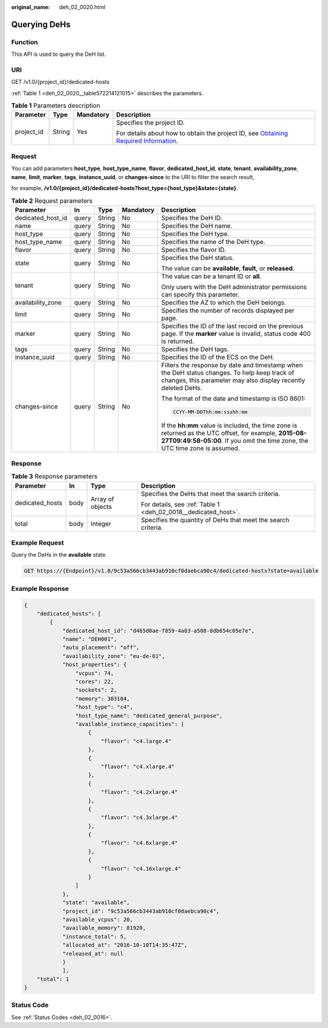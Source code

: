 :original_name: deh_02_0020.html

.. _deh_02_0020:

Querying DeHs
=============

Function
--------

This API is used to query the DeH list.

URI
---

GET /v1.0/{project_id}/dedicated-hosts

:ref:`Table 1 <deh_02_0020__table572214121015>` describes the parameters.

.. _deh_02_0020__table572214121015:

.. table:: **Table 1** Parameters description

   +-----------------+-----------------+-----------------+---------------------------------------------------------------------------------------------------------------------------------------------------------------------+
   | Parameter       | Type            | Mandatory       | Description                                                                                                                                                         |
   +=================+=================+=================+=====================================================================================================================================================================+
   | project_id      | String          | Yes             | Specifies the project ID.                                                                                                                                           |
   |                 |                 |                 |                                                                                                                                                                     |
   |                 |                 |                 | For details about how to obtain the project ID, see `Obtaining Required Information <https://docs.otc.t-systems.com/en-us/api/apiug/apig-en-api-180328009.html>`__. |
   +-----------------+-----------------+-----------------+---------------------------------------------------------------------------------------------------------------------------------------------------------------------+

Request
-------

You can add parameters **host_type**, **host_type_name**, **flavor**, **dedicated_host_id**, **state**, **tenant**, **availability_zone**, **name**, **limit**, **marker**, **tags**, **instance_uuid**, or **changes-since** to the URI to filter the search result,

for example, **/v1.0/{project_id}/dedicated-hosts?host_type={host_type}&state={state}**.

.. table:: **Table 2** Request parameters

   +-------------------+-------------+-------------+-------------+---------------------------------------------------------------------------------------------------------------------------------------------------------------------------------------+
   | Parameter         | In          | Type        | Mandatory   | Description                                                                                                                                                                           |
   +===================+=============+=============+=============+=======================================================================================================================================================================================+
   | dedicated_host_id | query       | String      | No          | Specifies the DeH ID.                                                                                                                                                                 |
   +-------------------+-------------+-------------+-------------+---------------------------------------------------------------------------------------------------------------------------------------------------------------------------------------+
   | name              | query       | String      | No          | Specifies the DeH name.                                                                                                                                                               |
   +-------------------+-------------+-------------+-------------+---------------------------------------------------------------------------------------------------------------------------------------------------------------------------------------+
   | host_type         | query       | String      | No          | Specifies the DeH type.                                                                                                                                                               |
   +-------------------+-------------+-------------+-------------+---------------------------------------------------------------------------------------------------------------------------------------------------------------------------------------+
   | host_type_name    | query       | String      | No          | Specifies the name of the DeH type.                                                                                                                                                   |
   +-------------------+-------------+-------------+-------------+---------------------------------------------------------------------------------------------------------------------------------------------------------------------------------------+
   | flavor            | query       | String      | No          | Specifies the flavor ID.                                                                                                                                                              |
   +-------------------+-------------+-------------+-------------+---------------------------------------------------------------------------------------------------------------------------------------------------------------------------------------+
   | state             | query       | String      | No          | Specifies the DeH status.                                                                                                                                                             |
   |                   |             |             |             |                                                                                                                                                                                       |
   |                   |             |             |             | The value can be **available**, **fault**, or **released**.                                                                                                                           |
   +-------------------+-------------+-------------+-------------+---------------------------------------------------------------------------------------------------------------------------------------------------------------------------------------+
   | tenant            | query       | String      | No          | The value can be a tenant ID or **all**.                                                                                                                                              |
   |                   |             |             |             |                                                                                                                                                                                       |
   |                   |             |             |             | Only users with the DeH administrator permissions can specify this parameter.                                                                                                         |
   +-------------------+-------------+-------------+-------------+---------------------------------------------------------------------------------------------------------------------------------------------------------------------------------------+
   | availability_zone | query       | String      | No          | Specifies the AZ to which the DeH belongs.                                                                                                                                            |
   +-------------------+-------------+-------------+-------------+---------------------------------------------------------------------------------------------------------------------------------------------------------------------------------------+
   | limit             | query       | String      | No          | Specifies the number of records displayed per page.                                                                                                                                   |
   +-------------------+-------------+-------------+-------------+---------------------------------------------------------------------------------------------------------------------------------------------------------------------------------------+
   | marker            | query       | String      | No          | Specifies the ID of the last record on the previous page. If the **marker** value is invalid, status code 400 is returned.                                                            |
   +-------------------+-------------+-------------+-------------+---------------------------------------------------------------------------------------------------------------------------------------------------------------------------------------+
   | tags              | query       | String      | No          | Specifies the DeH tags.                                                                                                                                                               |
   +-------------------+-------------+-------------+-------------+---------------------------------------------------------------------------------------------------------------------------------------------------------------------------------------+
   | instance_uuid     | query       | String      | No          | Specifies the ID of the ECS on the DeH.                                                                                                                                               |
   +-------------------+-------------+-------------+-------------+---------------------------------------------------------------------------------------------------------------------------------------------------------------------------------------+
   | changes-since     | query       | String      | No          | Filters the response by date and timestamp when the DeH status changes. To help keep track of changes, this parameter may also display recently deleted DeHs.                         |
   |                   |             |             |             |                                                                                                                                                                                       |
   |                   |             |             |             | The format of the date and timestamp is ISO 8601:                                                                                                                                     |
   |                   |             |             |             |                                                                                                                                                                                       |
   |                   |             |             |             | .. code-block::                                                                                                                                                                       |
   |                   |             |             |             |                                                                                                                                                                                       |
   |                   |             |             |             |    CCYY-MM-DDThh:mm:ss±hh:mm                                                                                                                                                          |
   |                   |             |             |             |                                                                                                                                                                                       |
   |                   |             |             |             | If the **hh:mm** value is included, the time zone is returned as the UTC offset, for example, **2015-08-27T09:49:58-05:00**. If you omit the time zone, the UTC time zone is assumed. |
   +-------------------+-------------+-------------+-------------+---------------------------------------------------------------------------------------------------------------------------------------------------------------------------------------+

Response
--------

.. table:: **Table 3** Response parameters

   +-----------------+-----------------+------------------+----------------------------------------------------------------+
   | Parameter       | In              | Type             | Description                                                    |
   +=================+=================+==================+================================================================+
   | dedicated_hosts | body            | Array of objects | Specifies the DeHs that meet the search criteria.              |
   |                 |                 |                  |                                                                |
   |                 |                 |                  | For details, see :ref:`Table 1 <deh_02_0018__dedicated_host>`. |
   +-----------------+-----------------+------------------+----------------------------------------------------------------+
   | total           | body            | Integer          | Specifies the quantity of DeHs that meet the search criteria.  |
   +-----------------+-----------------+------------------+----------------------------------------------------------------+

Example Request
---------------

Query the DeHs in the **available** state.

.. code-block:: text

   GET https://{Endpoint}/v1.0/9c53a566cb3443ab910cf0daebca90c4/dedicated-hosts?state=available

Example Response
----------------

.. code-block::

   {
       "dedicated_hosts": [
           {
               "dedicated_host_id": "d465d0ae-f859-4a83-a508-8db654c05e7e",
               "name": "DEH001",
               "auto_placement": "off",
               "availability_zone": "eu-de-01",
               "host_properties": {
                   "vcpus": 74,
                   "cores": 22,
                   "sockets": 2,
                   "memory": 303104,
                   "host_type": "c4",
                   "host_type_name": "dedicated_general_purpose",
                   "available_instance_capacities": [
                       {
                           "flavor": "c4.large.4"
                       },
                       {
                           "flavor": "c4.xlarge.4"
                       },
                       {
                           "flavor": "c4.2xlarge.4"
                       },
                       {
                           "flavor": "c4.3xlarge.4"
                       },
                       {
                           "flavor": "c4.6xlarge.4"
                       },
                       {
                           "flavor": "c4.16xlarge.4"
                       }
                   ]
               },
               "state": "available",
               "project_id": "9c53a566cb3443ab910cf0daebca90c4",
               "available_vcpus": 20,
               "available_memory": 81920,
               "instance_total": 5,
               "allocated_at": "2016-10-10T14:35:47Z",
               "released_at": null
               }
               ],
       "total": 1
   }

Status Code
-----------

See :ref:`Status Codes <deh_02_0016>`.
